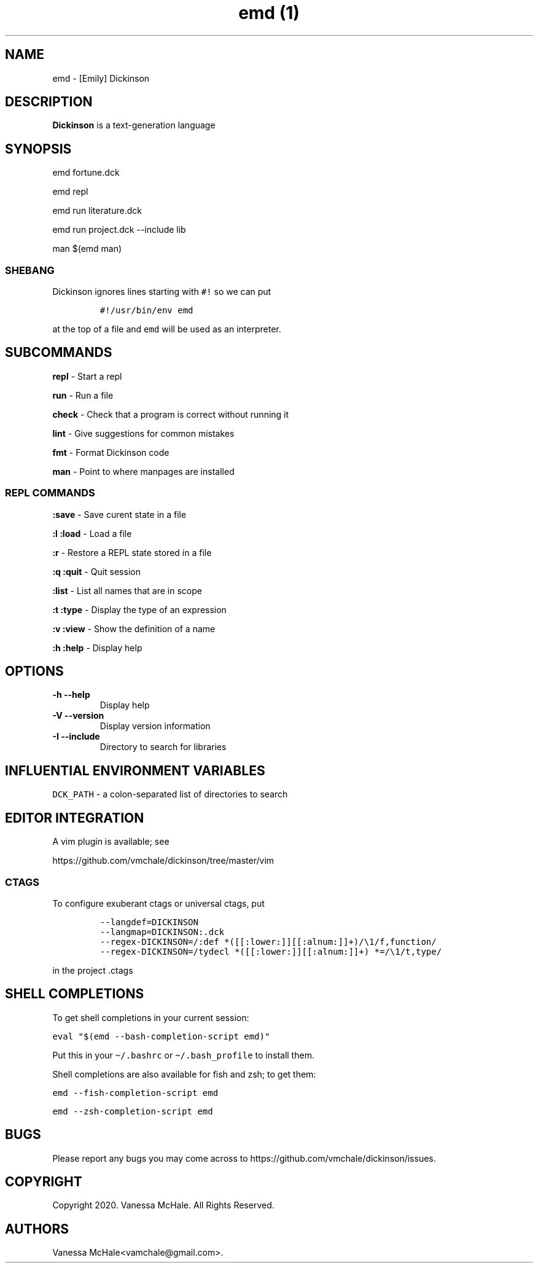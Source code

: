 .\" Automatically generated by Pandoc 2.10.1
.\"
.TH "emd (1)" "" "" "" ""
.hy
.SH NAME
.PP
emd - [Emily] Dickinson
.SH DESCRIPTION
.PP
\f[B]Dickinson\f[R] is a text-generation language
.SH SYNOPSIS
.PP
emd fortune.dck
.PP
emd repl
.PP
emd run literature.dck
.PP
emd run project.dck --include lib
.PP
man $(emd man)
.SS SHEBANG
.PP
Dickinson ignores lines starting with \f[C]#!\f[R] so we can put
.IP
.nf
\f[C]
#!/usr/bin/env emd
\f[R]
.fi
.PP
at the top of a file and \f[C]emd\f[R] will be used as an interpreter.
.SH SUBCOMMANDS
.PP
\f[B]repl\f[R] - Start a repl
.PP
\f[B]run\f[R] - Run a file
.PP
\f[B]check\f[R] - Check that a program is correct without running it
.PP
\f[B]lint\f[R] - Give suggestions for common mistakes
.PP
\f[B]fmt\f[R] - Format Dickinson code
.PP
\f[B]man\f[R] - Point to where manpages are installed
.SS REPL COMMANDS
.PP
\f[B]:save\f[R] - Save curent state in a file
.PP
\f[B]:l\f[R] \f[B]:load\f[R] - Load a file
.PP
\f[B]:r\f[R] - Restore a REPL state stored in a file
.PP
\f[B]:q\f[R] \f[B]:quit\f[R] - Quit session
.PP
\f[B]:list\f[R] - List all names that are in scope
.PP
\f[B]:t\f[R] \f[B]:type\f[R] - Display the type of an expression
.PP
\f[B]:v\f[R] \f[B]:view\f[R] - Show the definition of a name
.PP
\f[B]:h\f[R] \f[B]:help\f[R] - Display help
.SH OPTIONS
.TP
\f[B]-h\f[R] \f[B]--help\f[R]
Display help
.TP
\f[B]-V\f[R] \f[B]--version\f[R]
Display version information
.TP
\f[B]-I\f[R] \f[B]--include\f[R]
Directory to search for libraries
.SH INFLUENTIAL ENVIRONMENT VARIABLES
.PP
\f[C]DCK_PATH\f[R] - a colon-separated list of directories to search
.SH EDITOR INTEGRATION
.PP
A vim plugin is available; see
.PP
https://github.com/vmchale/dickinson/tree/master/vim
.SS CTAGS
.PP
To configure exuberant ctags or universal ctags, put
.IP
.nf
\f[C]
--langdef=DICKINSON
--langmap=DICKINSON:.dck
--regex-DICKINSON=/:def *([[:lower:]][[:alnum:]]+)/\[rs]1/f,function/
--regex-DICKINSON=/tydecl *([[:lower:]][[:alnum:]]+) *=/\[rs]1/t,type/
\f[R]
.fi
.PP
in the project .ctags
.SH SHELL COMPLETIONS
.PP
To get shell completions in your current session:
.PP
\f[C]eval \[dq]$(emd --bash-completion-script emd)\[dq]\f[R]
.PP
Put this in your \f[C]\[ti]/.bashrc\f[R] or
\f[C]\[ti]/.bash_profile\f[R] to install them.
.PP
Shell completions are also available for fish and zsh; to get them:
.PP
\f[C]emd --fish-completion-script emd\f[R]
.PP
\f[C]emd --zsh-completion-script emd\f[R]
.SH BUGS
.PP
Please report any bugs you may come across to
https://github.com/vmchale/dickinson/issues.
.SH COPYRIGHT
.PP
Copyright 2020.
Vanessa McHale.
All Rights Reserved.
.SH AUTHORS
Vanessa McHale<vamchale@gmail.com>.
